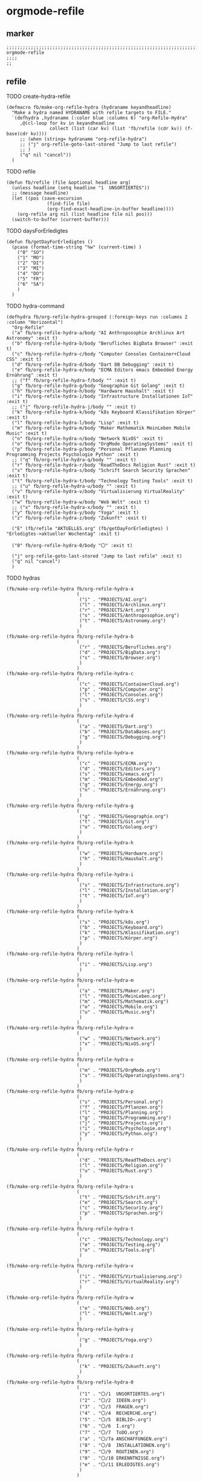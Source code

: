 * orgmode-refile
** marker
#+begin_src elisp
  ;;;;;;;;;;;;;;;;;;;;;;;;;;;;;;;;;;;;;;;;;;;;;;;;;;;;;;;;;;;;;;;;;;;;;;;;;;;;;;;;;;;;;;;;;;;;;;;;;;;;; orgmode-refile
  ;;;;
  ;;
#+end_src
** refile
**** TODO create-hydra-refile
:PROPERTIES:
:URL-SOURCE: https://mollermara.com/blog/Fast-refiling-in-org-mode-with-hydras/
:END:
#+begin_src elisp
  (defmacro fb/make-org-refile-hydra (hydraname keyandheadline)
    "Make a hydra named HYDRANAME with refile targets to FILE."
    `(defhydra ,hydraname (:color blue :columns 6) "org-Refile-Hydra"
       ,@(cl-loop for kv in keyandheadline
                  collect (list (car kv) (list 'fb/refile (cdr kv)) (f-base(cdr kv))))
       ;; (when (string= hydraname "org-refile-hydra")
       ;; ("j" org-refile-goto-last-stored "Jump to last refile")
       ;; )
       ("q" nil "cancel"))
    )
#+end_src
**** TODO refile
#+begin_src elisp
  (defun fb/refile (file &optional headline arg)
    (unless headline (setq headline "1  UNSORTIERTES"))
    ;; (message headline)
    (let ((pos (save-excursion
                 (find-file file)
                 (org-find-exact-headline-in-buffer headline))))
      (org-refile arg nil (list headline file nil pos)))
    (switch-to-buffer (current-buffer)))
#+end_src
**** TODO daysForErledigtes
#+begin_src elisp
  (defun fb/getDayForErledigtes ()
    (pcase (format-time-string "%w" (current-time) )
      ("0" "SO")
      ("1" "MO")
      ("2" "DI")
      ("3" "MI")
      ("4" "DO")
      ("5" "FR")
      ("6" "SA")
      )
    )
#+end_src
**** TODO hydra-command
#+begin_src elisp
    (defhydra fb/org-refile-hydra-grouped (:foreign-keys run :columns 2 :column "Horizontal")
      "Org-Refile"
      ("a" fb/org-refile-hydra-a/body "AI Anthroposophie Archlinux Art Astronomy" :exit t)
      ("b" fb/org-refile-hydra-b/body "Berufliches BigData Browser" :exit t)
      ("c" fb/org-refile-hydra-c/body "Computer Consoles Container+Cloud CSS" :exit t)
      ("d" fb/org-refile-hydra-d/body "Dart DB Debugging" :exit t)
      ("e" fb/org-refile-hydra-e/body "ECMA Editors emacs Embedded Energy Ernährung" :exit t)
      ;; ("f" fb/org-refile-hydra-f/body "" :exit t)
      ("g" fb/org-refile-hydra-g/body "Geographie Git Golang" :exit t)
      ("h" fb/org-refile-hydra-h/body "Hardware Haushalt" :exit t)
      ("i" fb/org-refile-hydra-i/body "Infrastructure Installationen IoT" :exit t)
      ;; ("j" fb/org-refile-hydra-j/body "" :exit t)
      ("k" fb/org-refile-hydra-k/body "k8s Keyboard Klassifikation Körper" :exit t)
      ("l" fb/org-refile-hydra-l/body "Lisp" :exit t)
      ("m" fb/org-refile-hydra-m/body "Maker Mathematik MeinLeben Mobile Music" :exit t)
      ("n" fb/org-refile-hydra-n/body "Network NixOS" :exit t)
      ("o" fb/org-refile-hydra-o/body "OrgMode OperatingSystems" :exit t)
      ("p" fb/org-refile-hydra-p/body "Personal Pflanzen Planning Programming Projects Psychologie Python" :exit t)
      ;; ("q" fb/org-refile-hydra-q/body "" :exit t)
      ("r" fb/org-refile-hydra-r/body "ReadTheDocs Religion Rust" :exit t)
      ("s" fb/org-refile-hydra-s/body "Schrift Search Security Sprachen" :exit t)
      ("t" fb/org-refile-hydra-t/body "Technology Testing Tools" :exit t)
      ;; ("u" fb/org-refile-hydra-u/body "" :exit t)
      ("v" fb/org-refile-hydra-v/body "Virtualisierung VirtualReality" :exit t)
      ("w" fb/org-refile-hydra-w/body "Web Welt" :exit t)
      ;; ("x" fb/org-refile-hydra-x/body "" :exit t)
      ("y" fb/org-refile-hydra-y/body "Yoga" :exit t)
      ("z" fb/org-refile-hydra-z/body "Zukunft" :exit t)

      ("E" (fb/refile "AKTUELLES.org" (fb/getDayForErledigtes) ) "Erledigtes->aktueller Wochentag" :exit t)

      ("0" fb/org-refile-hydra-0/body "〇" :exit t)

      ("j" org-refile-goto-last-stored "Jump to last refile" :exit t)
      ("q" nil "cancel")
      )
#+end_src
**** TODO hydras
#+begin_src elisp
  (fb/make-org-refile-hydra fb/org-refile-hydra-a
                            (
                             ("i" . "PROJECTS/AI.org")
                             ("l" . "PROJECTS/Archlinux.org")
                             ("r" . "PROJECTS/Art.org")
                             ("s" . "PROJECTS/Anthroposophie.org")
                             ("t" . "PROJECTS/Astronomy.org")
                             )
                            )
  (fb/make-org-refile-hydra fb/org-refile-hydra-b
                            (
                             ("r" . "PROJECTS/Berufliches.org")
                             ("d" . "PROJECTS/BigData.org")
                             ("s" . "PROJECTS/Browser.org")
                             )
                            )
  (fb/make-org-refile-hydra fb/org-refile-hydra-c
                            (
                             ("c" . "PROJECTS/ContainerCloud.org")
                             ("p" . "PROJECTS/Computer.org")
                             ("l" . "PROJECTS/Consoles.org")
                             ("s" . "PROJECTS/CSS.org")
                             )
                            )
  (fb/make-org-refile-hydra fb/org-refile-hydra-d
                            (
                             ("a" . "PROJECTS/Dart.org")
                             ("b" . "PROJECTS/DataBases.org")
                             ("g" . "PROJECTS/Debugging.org")
                             )
                            )
  (fb/make-org-refile-hydra fb/org-refile-hydra-e
                            (
                             ("c" . "PROJECTS/ECMA.org")
                             ("d" . "PROJECTS/Editors.org")
                             ("s" . "PROJECTS/emacs.org")
                             ("m" . "PROJECTS/Embedded.org")
                             ("g" . "PROJECTS/Energy.org")
                             ("n" . "PROJECTS/Ernährung.org")
                             )
                            )
  (fb/make-org-refile-hydra fb/org-refile-hydra-g
                            (
                             ("g" . "PROJECTS/Geographie.org")
                             ("t" . "PROJECTS/Git.org")
                             ("o" . "PROJECTS/Golang.org")
                             )
                            )
  (fb/make-org-refile-hydra fb/org-refile-hydra-h
                            (
                             ("w" . "PROJECTS/Hardware.org")
                             ("h" . "PROJECTS/Haushalt.org")
                             )
                            )
  (fb/make-org-refile-hydra fb/org-refile-hydra-i
                            (
                             ("s" . "PROJECTS/Infrastructure.org")
                             ("l" . "PROJECTS/Installation.org")
                             ("t" . "PROJECTS/IoT.org")
                             )
                            )
  (fb/make-org-refile-hydra fb/org-refile-hydra-k
                            (
                             ("s" . "PROJECTS/k8s.org")
                             ("b" . "PROJECTS/Keyboard.org")
                             ("k" . "PROJECTS/Klassifikation.org")
                             ("p" . "PROJECTS/Körper.org")
                             )
                            )
  (fb/make-org-refile-hydra fb/org-refile-hydra-l
                            (
                             ("i" . "PROJECTS/Lisp.org")
                             )
                            )
  (fb/make-org-refile-hydra fb/org-refile-hydra-m
                            (
                             ("a" . "PROJECTS/Maker.org")
                             ("l" . "PROJECTS/MeinLeben.org")
                             ("m" . "PROJECTS/Mathematik.org")
                             ("o" . "PROJECTS/Mobile.org")
                             ("u" . "PROJECTS/Music.org")
                             )
                            )
  (fb/make-org-refile-hydra fb/org-refile-hydra-n
                            (
                             ("w" . "PROJECTS/Network.org")
                             ("x" . "PROJECTS/NixOS.org")
                             )
                            )
  (fb/make-org-refile-hydra fb/org-refile-hydra-o
                            (
                             ("m" . "PROJECTS/OrgMode.org")
                             ("s" . "PROJECTS/OperatingSystems.org")
                             )
                            )
  (fb/make-org-refile-hydra fb/org-refile-hydra-p
                            (
                             ("s" . "PROJECTS/Personal.org")
                             ("f" . "PROJECTS/Pflanzen.org")
                             ("l" . "PROJECTS/Planning.org")
                             ("g" . "PROJECTS/Programming.org")
                             ("j" . "PROJECTS/Projects.org")
                             ("i" . "PROJECTS/Psychologie.org")
                             ("y" . "PROJECTS/Python.org")
                             )
                            )
  (fb/make-org-refile-hydra fb/org-refile-hydra-r
                            (
                             ("d" . "PROJECTS/ReadTheDocs.org")
                             ("l" . "PROJECTS/Religion.org")
                             ("u" . "PROJECTS/Rust.org")
                             )
                            )
  (fb/make-org-refile-hydra fb/org-refile-hydra-s
                            (
                             ("t" . "PROJECTS/Schrift.org")
                             ("e" . "PROJECTS/Search.org")
                             ("c" . "PROJECTS/Security.org")
                             ("p" . "PROJECTS/Sprachen.org")
                             )
                            )
  (fb/make-org-refile-hydra fb/org-refile-hydra-t
                            (
                             ("c" . "PROJECTS/Technology.org")
                             ("e" . "PROJECTS/Testing.org")
                             ("o" . "PROJECTS/Tools.org")
                             )
                            )
  (fb/make-org-refile-hydra fb/org-refile-hydra-v
                            (
                             ("i" . "PROJECTS/Virtualisierung.org")
                             ("r" . "PROJECTS/VirtualReality.org")
                             )
                            )
  (fb/make-org-refile-hydra fb/org-refile-hydra-w
                            (
                             ("e" . "PROJECTS/Web.org")
                             ("l" . "PROJECTS/Welt.org")
                             )
                            )
  (fb/make-org-refile-hydra fb/org-refile-hydra-y
                            (
                             ("g" . "PROJECTS/Yoga.org")
                             )
                            )
  (fb/make-org-refile-hydra fb/org-refile-hydra-z
                            (
                             ("k" . "PROJECTS/Zukunft.org")
                             )
                            )
  (fb/make-org-refile-hydra fb/org-refile-hydra-0
                            (
                             ("1" . "〇/1  UNSORTIERTES.org")
                             ("2" . "〇/2  IDEEN.org")
                             ("3" . "〇/3  FRAGEN.org")
                             ("4" . "〇/4  RECHERCHE.org")
                             ("5" . "〇/5  BIBLIO~.org")
                             ("6" . "〇/6  I.org")
                             ("7" . "〇/7  ToDO.org")
                             ("a" . "〇/7a ANSCHAFFUNGEN.org")
                             ("8" . "〇/8  INSTALLATIONEN.org")
                             ("9" . "〇/9  ROUTINEN.org")
                             ("0" . "〇/10 ERKENNTNISSE.org")
                             ("e" . "〇/11 ERLEDIGTES.org")
                             )
                            )
#+end_src
*** FUNDUS 
**** DEPRECATED create-org-refile-hydra
NOT WORKING
#+begin_src elisp :tangle no

  ;; (setq keyAndFile
  ;;       '(
  ;;         ("ww" . "PROJECTS/Web.org")
  ;;         ("wl" . "PROJECTS/Welt.org")
  ;;         ("wo" . "PROJECTS/Wohnung.org")
  ;;         ("zk" . "PROJECTS/Zukunft.org")
  ;;         )
  ;;       )

  ;; (defun fb/create-org-refile-hydra ()
  ;;   (interactive)
  ;;   (eval
  ;;    '(defhydra fb/org-refile-hydra2 (:color blue)
  ;;       "Org-Refile-Hydra"
  ;;       (cl-loop for kf in keyAndFile
  ;;                collect (list (car kf) (list 'fb/refile (cdr kf)) (cdr kf))
  ;;             )
  ;;       ("j" org-refile-goto-last-stored "Jump to last refile")
  ;;       ("q" nil "cancel")
  ;;       ))
  ;;   )

  ;; (fb/create-org-refile-hydra)


#+end_src
**** DEPRECATED refile-hydra
NOT WORKING
#+begin_src elisp :tangle no
  ;; (setq keyAndFile2
  ;;       '(
  ;;         ("ww" . "PROJECTS/Web.org")
  ;;         ("wl" . "PROJECTS/Welt.org")
  ;;         ("wo" . "PROJECTS/Wohnung.org")
  ;;         ("zk" . "PROJECTS/Zukunft.org")
  ;;         )
  ;;       )
  ;; (fb/make-org-refile-hydra fb/org-refile-hydra-test keyAndFile2)

  ;; (fb/make-org-refile-hydra fb/org-refile-hydra ;;;; WORKING
  ;;                           (
  ;;                            ("ai" . "PROJECTS/AI.org")
  ;;                            ("al" . "PROJECTS/Archlinux.org")
  ;;                            ("as" . "PROJECTS/Anthroposophie.org")
  ;;                            ("at" . "PROJECTS/Art.org")
  ;;                            ("br" . "PROJECTS/Berufliches.org")
  ;;                            ("bd" . "PROJECTS/BigData.org")
  ;;                            ("bs" . "PROJECTS/Browser.org")
  ;;                            ("cc" . "PROJECTS/Container+Cloud.org")
  ;;                            ("cp" . "PROJECTS/Computer.org")
  ;;                            ("cl" . "PROJECTS/Consoles.org")
  ;;                            ("cs" . "PROJECTS/CSS.org")
  ;;                            ("da" . "PROJECTS/Dart.org")
  ;;                            ("db" . "PROJECTS/DataBases.org")
  ;;                            ("dg" . "PROJECTS/Debugging.org")
  ;;                            ("ec" . "PROJECTS/ECMA.org")
  ;;                            ("ed" . "PROJECTS/Editors.org")
  ;;                            ("eg" . "PROJECTS/Energy.org")
  ;;                            ("en" . "PROJECTS/Ernährung.org")
  ;;                            ("gg" . "PROJECTS/Geographie.org")
  ;;                            ("gl" . "PROJECTS/Git+GitLab.org")
  ;;                            ("go" . "PROJECTS/Golang.org")
  ;;                            ("ha" . "PROJECTS/Hacking.org")
  ;;                            ("hh" . "PROJECTS/Haushalt.org")
  ;;                            ("is" . "PROJECTS/Infrastructure.org")
  ;;                            ("il" . "PROJECTS/Installation.org")
  ;;                            ("it" . "PROJECTS/IoT.org")
  ;;                            ("kb" . "PROJECTS/Keyboard.org")
  ;;                            ("kk" . "PROJECTS/Klassifikation.org")
  ;;                            ("kp" . "PROJECTS/Körper.org")
  ;;                            ("li" . "PROJECTS/Lisp.org")
  ;;                            ("ma" . "PROJECTS/Maker.org")
  ;;                            ("ml" . "PROJECTS/MeinLeben.org")
  ;;                            ("mm" . "PROJECTS/Mathematik.org")
  ;;                            ("mo" . "PROJECTS/Mobile.org")
  ;;                            ("mu" . "PROJECTS/Music.org")
  ;;                            ("ne" . "PROJECTS/Network.org")
  ;;                            ("ng" . "PROJECTS/Angular.org")
  ;;                            ("nx" . "PROJECTS/NixOS.org")
  ;;                            ("om" . "PROJECTS/OrgMode.org")
  ;;                            ("os" . "PROJECTS/OperatingSystems.org")
  ;;                            ("pf" . "PROJECTS/Pflanzen.org")
  ;;                            ("pg" . "PROJECTS/Programming.org")
  ;;                            ("pi" . "PROJECTS/Psychologie.org")
  ;;                            ("pj" . "PROJECTS/Projects.org")
  ;;                            ("pl" . "PROJECTS/PHP+Laravel.org")
  ;;                            ("pn" . "PROJECTS/Planning.org")
  ;;                            ("ps" . "PROJECTS/Personal.org")
  ;;                            ("py" . "PROJECTS/Python.org")
  ;;                            ("rd" . "PROJECTS/ReadTheDocs.org")
  ;;                            ("rl" . "PROJECTS/Religion.org")
  ;;                            ("ru" . "PROJECTS/Rust.org")
  ;;                            ("sc" . "PROJECTS/Schrift.org")
  ;;                            ("se" . "PROJECTS/Search.org")
  ;;                            ("sr" . "PROJECTS/Security.org")
  ;;                            ("sm" . "PROJECTS/Spacemacs.org")
  ;;                            ("sp" . "PROJECTS/Sprachen.org")
  ;;                            ("ta" . "PROJECTS/Tastatur.org")
  ;;                            ("tc" . "PROJECTS/Technologie.org")
  ;;                            ("te" . "PROJECTS/Testing.org")
  ;;                            ("to" . "PROJECTS/Tools.org")
  ;;                            ("ul" . "PROJECTS/Überlieferung.org")
  ;;                            ("uz" . "PROJECTS/Umzug.org")
  ;;                            ("vi" . "PROJECTS/Virtualisierung.org")
  ;;                            ("vr" . "PROJECTS/VirtualReality.org")
  ;;                            ("vu" . "PROJECTS/Vue.org")
  ;;                            ("we" . "PROJECTS/Web.org")
  ;;                            ("wl" . "PROJECTS/Welt.org")
  ;;                            ("wo" . "PROJECTS/Wohnung.org")
  ;;                            ("yg" . "PROJECTS/Yoga.org")
  ;;                            ("zk" . "PROJECTS/Zukunft.org")
  ;;                            ("1" . "〇/1  UNSORTIERTES.org")
  ;;                            ("2" . "〇/2  IDEEN.org")
  ;;                            ("3" . "〇/3  FRAGEN.org")
  ;;                            ("4" . "〇/4  RECHERCHE.org")
  ;;                            ("5" . "〇/5  BIBLIO~.org")
  ;;                            ("6" . "〇/6  I.org")
  ;;                            ("7" . "〇/7  ToDO.org")
  ;;                            ("a" . "〇/7a ANSCHAFFUNGEN.org")
  ;;                            ("8" . "〇/8  INSTALLATIONEN.org")
  ;;                            ("9" . "〇/9  ROUTINEN.org")
  ;;                            ("0" . "〇/10 ERKENNTNISSE.org")
  ;;                            ("e" . "〇/11 ERLEDIGTES.org")
  ;;                            )
  ;;                           )
#+end_src
**** DEPRECATED ORG-REFILE
too slow (to big) - use refile-hydra instead
#+begin_src elisp :tangle no
  (setq org-refile-targets '(

                             ;;;; ALL TARGET-FILES must be ORG-FILES
                             ;;;; be aware of modlines...

                             ;; ("~/GTD/gtd.org" :maxlevel . 3)
                             ;; ("~/GTD/someday.org" :level . 1)
                             ;; ("~/GTD/tickler.org" :maxlevel . 2)
                             ;; ("~/Downloads/NOTES/Zusammenfassung.org"  :maxlevel . 2)
                             ;;;; 〇
                             ("/home/frank/Downloads/NOTES/〇/1  UNSORTIERTES.org" :regexp . "UNSORTIERTES")
                             ("/home/frank/Downloads/NOTES/〇/2  IDEEN.org" :regexp . ".*UNSORTIERTES")
                             ("/home/frank/Downloads/NOTES/〇/3  FRAGEN.org" :regexp . ".*UNSORTIERTES")
                             ("/home/frank/Downloads/NOTES/〇/4  RECHERCHE.org" :regexp . ".*UNSORTIERTES")
                             ("/home/frank/Downloads/NOTES/〇/5  BIBLIO~.org" :regexp . ".*UNSORTIERTES")
                             ("/home/frank/Downloads/NOTES/〇/6  I.org" :regexp . ".*UNSORTIERTES")
                             ("/home/frank/Downloads/NOTES/〇/7  ToDO.org" :regexp . ".*UNSORTIERTES")
                             ("/home/frank/Downloads/NOTES/〇/7a Anschaffungen.org" :regexp . ".*UNSORTIERTES")
                             ("/home/frank/Downloads/NOTES/〇/8  INSTALLATIONEN.org" :regexp . ".*UNSORTIERTES")
                             ("/home/frank/Downloads/NOTES/〇/9  ROUTINEN.org" :regexp . ".*UNSORTIERTES")
                             ("/home/frank/Downloads/NOTES/〇/10 ERKENNTNISSE.org" :regexp . ".*UNSORTIERTES")
                             ("/home/frank/Downloads/NOTES/〇/11 ERLEDIGTES.org" :regexp . ".*UNSORTIERTES")
                             ;;;; Projectfiles
                             ("~/Downloads/NOTES/AKTUELLES.org" :regexp . ".*UNSORTIERTES")
                             ("~/Downloads/NOTES/Zusammenfassung.org" :regexp . ".*UNSORTIERTES")
                             ("~/Downloads/NOTES/PROJECTS/AI.org" :regexp . ".*UNSORTIERTES")
                             ("~/Downloads/NOTES/PROJECTS/Angular.org" :regexp . ".*UNSORTIERTES")
                             ("~/Downloads/NOTES/PROJECTS/Anthroposophie.org" :regexp . ".*UNSORTIERTES")
                             ("~/Downloads/NOTES/PROJECTS/Archlinux.org" :regexp . ".*UNSORTIERTES")
                             ("~/Downloads/NOTES/PROJECTS/Art.org" :regexp . ".*UNSORTIERTES")
                             ("~/Downloads/NOTES/PROJECTS/Astronomie.org" :regexp . ".*UNSORTIERTES")
                             ("~/Downloads/NOTES/PROJECTS/BigData.org" :regexp . ".*UNSORTIERTES")
                             ("~/Downloads/NOTES/PROJECTS/Berufliches.org" :regexp . ".*UNSORTIERTES")
                             ("~/Downloads/NOTES/PROJECTS/Browser.org" :regexp . ".*UNSORTIERTES")
                             ("~/Downloads/NOTES/PROJECTS/Computer.org" :regexp . ".*UNSORTIERTES")
                             ("~/Downloads/NOTES/PROJECTS/Consoles.org" :regexp . ".*UNSORTIERTES")
                             ("~/Downloads/NOTES/PROJECTS/Container+Cloud.org" :regexp . ".*UNSORTIERTES")
                             ("~/Downloads/NOTES/PROJECTS/CSS.org" :regexp . ".*UNSORTIERTES")
                             ("~/Downloads/NOTES/PROJECTS/Dart.org" :regexp . ".*UNSORTIERTES")
                             ("~/Downloads/NOTES/PROJECTS/DataBases.org" :regexp . ".*UNSORTIERTES")
                             ("~/Downloads/NOTES/PROJECTS/Debugging.org" :regexp . ".*UNSORTIERTES")
                             ("~/Downloads/NOTES/PROJECTS/ECMA.org" :regexp . ".*UNSORTIERTES")
                             ("~/Downloads/NOTES/PROJECTS/Editors.org" :regexp . ".*UNSORTIERTES")
                             ("~/Downloads/NOTES/PROJECTS/Energy.org" :regexp . ".*UNSORTIERTES")
                             ("~/Downloads/NOTES/PROJECTS/Ernährung.org" :regexp . ".*UNSORTIERTES")
                             ("~/Downloads/NOTES/PROJECTS/Geographie.org" :regexp . ".*UNSORTIERTES")
                             ("~/Downloads/NOTES/PROJECTS/Git+GitLab.org" :regexp . ".*UNSORTIERTES")
                             ("~/Downloads/NOTES/PROJECTS/Golang.org" :regexp . ".*UNSORTIERTES")
                             ("~/Downloads/NOTES/PROJECTS/Infrastructure.org" :regexp . ".*UNSORTIERTES")
                             ("~/Downloads/NOTES/PROJECTS/Installation.org" :regexp . ".*UNSORTIERTES")
                             ("~/Downloads/NOTES/PROJECTS/Hacking.org" :regexp . ".*UNSORTIERTES")
                             ("~/Downloads/NOTES/PROJECTS/Haushalt.org" :regexp . ".*UNSORTIERTES")
                             ("~/Downloads/NOTES/PROJECTS/IoT.org" :regexp . ".*UNSORTIERTES")
                             ("~/Downloads/NOTES/PROJECTS/Keyboard.org" :regexp . ".*UNSORTIERTES")
                             ("~/Downloads/NOTES/PROJECTS/Klassifikation.org" :regexp . ".*UNSORTIERTES")
                             ("~/Downloads/NOTES/PROJECTS/Körper.org" :regexp . ".*UNSORTIERTES")
                             ("~/Downloads/NOTES/PROJECTS/Lisp.org" :regexp . ".*UNSORTIERTES")
                             ("~/Downloads/NOTES/PROJECTS/Maker.org" :regexp . ".*UNSORTIERTES")
                             ("~/Downloads/NOTES/PROJECTS/MeinLeben.org" :regexp . ".*UNSORTIERTES")
                             ("~/Downloads/NOTES/PROJECTS/Mathematik.org" :regexp . ".*UNSORTIERTES")
                             ("~/Downloads/NOTES/PROJECTS/Mobile.org" :regexp . ".*UNSORTIERTES")
                             ("~/Downloads/NOTES/PROJECTS/Music.org" :regexp . ".*UNSORTIERTES")
                             ("~/Downloads/NOTES/PROJECTS/Network.org" :regexp . ".*UNSORTIERTES")
                             ("~/Downloads/NOTES/PROJECTS/NixOS.org" :regexp . ".*UNSORTIERTES")
                             ("~/Downloads/NOTES/PROJECTS/OperatingSystems.org" :regexp . ".*UNSORTIERTES")
                             ("~/Downloads/NOTES/PROJECTS/OrgMode.org" :regexp . ".*UNSORTIERTES")
                             ("~/Downloads/NOTES/PROJECTS/Personal.org" :regexp . ".*UNSORTIERTES")
                             ("~/Downloads/NOTES/PROJECTS/Pflanzen.org" :regexp . ".*UNSORTIERTES")
                             ("~/Downloads/NOTES/PROJECTS/PHP+Laravel.org" :regexp . ".*UNSORTIERTES")
                             ("~/Downloads/NOTES/PROJECTS/Planning.org" :regexp . ".*UNSORTIERTES")
                             ("~/Downloads/NOTES/PROJECTS/Python.org" :regexp . ".*UNSORTIERTES")
                             ("~/Downloads/NOTES/PROJECTS/Programming.org" :regexp . ".*UNSORTIERTES")
                             ("~/Downloads/NOTES/PROJECTS/Projects.org" :regexp . ".*UNSORTIERTES")
                             ("~/Downloads/NOTES/PROJECTS/Psychologie.org" :regexp . ".*UNSORTIERTES")
                             ("~/Downloads/NOTES/PROJECTS/Religion.org" :regexp . ".*UNSORTIERTES")
                             ("~/Downloads/NOTES/PROJECTS/ReadTheDocs.org" :regexp . ".*UNSORTIERTES")
                             ("~/Downloads/NOTES/PROJECTS/Rust.org" :regexp . ".*UNSORTIERTES")
                             ("~/Downloads/NOTES/PROJECTS/Schrift.org" :regexp . ".*UNSORTIERTES")
                             ("~/Downloads/NOTES/PROJECTS/Search.org" :regexp . ".*UNSORTIERTES")
                             ("~/Downloads/NOTES/PROJECTS/Security.org" :regexp . ".*UNSORTIERTES")
                             ("~/Downloads/NOTES/PROJECTS/Spacemacs.org" :regexp . ".*UNSORTIERTES")
                             ("~/Downloads/NOTES/PROJECTS/Sprachen.org" :regexp . ".*UNSORTIERTES")
                             ("~/Downloads/NOTES/PROJECTS/Tastatur.org" :regexp . ".*UNSORTIERTES")
                             ("~/Downloads/NOTES/PROJECTS/Technologie.org" :regexp . ".*UNSORTIERTES")
                             ("~/Downloads/NOTES/PROJECTS/Testing.org" :regexp . ".*UNSORTIERTES")
                             ("~/Downloads/NOTES/PROJECTS/Tools.org" :regexp . ".*UNSORTIERTES")
                             ("~/Downloads/NOTES/PROJECTS/Ueberlieferung.org" :regexp . ".*UNSORTIERTES")
                             ("~/Downloads/NOTES/PROJECTS/Umzug.org" :regexp . ".*UNSORTIERTES")
                             ("~/Downloads/NOTES/PROJECTS/Virtualisierung.org" :regexp . ".*UNSORTIERTES")
                             ("~/Downloads/NOTES/PROJECTS/VirtualReality.org" :regexp . ".*UNSORTIERTES")
                             ("~/Downloads/NOTES/PROJECTS/Vue.org" :regexp . ".*UNSORTIERTES")
                             ("~/Downloads/NOTES/PROJECTS/Web.org" :regexp . ".*UNSORTIERTES")
                             ("~/Downloads/NOTES/PROJECTS/Welt.org" :regexp . ".*UNSORTIERTES")
                             ("~/Downloads/NOTES/PROJECTS/Wohnung.org" :regexp . ".*UNSORTIERTES")
                             ("~/Downloads/NOTES/PROJECTS/Yoga.org" :regexp . ".*UNSORTIERTES")
                             ("~/Downloads/NOTES/PROJECTS/Zukunft.org" :regexp . ".*UNSORTIERTES")
                             ))
#+end_src
**** test-functions
***** test
#+begin_src elisp :tangle no

  ;; (defun fb/test1 ()
  ;;   "testFunction1"
  ;;   (interactive)
  ;;   (message "test")
  ;;   nnnnnnnnnnnnnnnn)
  ;; (defun fb/test2 ()
  ;;   "testFunction2"
  ;;   (interactive)
  ;;   (fb/org-refile-hydra-test/body)
  ;;   )
  ;; (defun fb/test3 ()
  ;;   "testFunction3"
  ;;   (interactive)
  ;;   (message "%s" keyAndFile2)
  ;;   )
#+end_src
***** test
#+begin_src elisp :tangle no
  ;; (defun fb/test2 ()
  ;; "testFunction2"
  ;; (interactive)
  ;; (fb/org-refile-hydra-grouped/body)
  ;; ;; (fb/org-refile-hydra-a/body)
  ;; )
#+end_src
